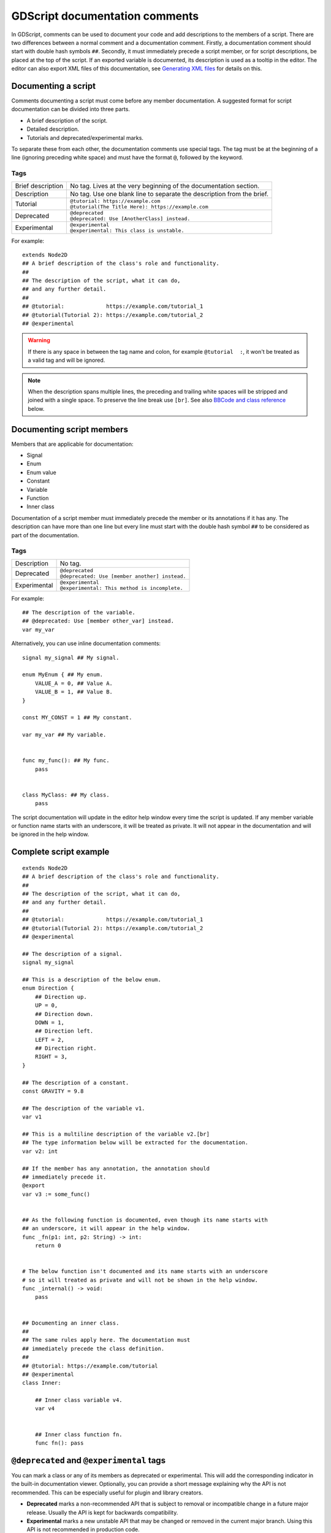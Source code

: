 .. _doc_gdscript_documentation_comments:

GDScript documentation comments
===============================

In GDScript, comments can be used to document your code and add descriptions to the
members of a script. There are two differences between a normal comment and a documentation
comment. Firstly, a documentation comment should start with double hash symbols
``##``. Secondly, it must immediately precede a script member, or for script descriptions,
be placed at the top of the script. If an exported variable is documented,
its description is used as a tooltip in the editor. The editor can also export XML files
of this documentation, see `Generating XML files`_ for details on this.

Documenting a script
--------------------

Comments documenting a script must come before any member documentation. A
suggested format for script documentation can be divided into three parts.

- A brief description of the script.
- Detailed description.
- Tutorials and deprecated/experimental marks.

To separate these from each other, the documentation comments use special tags.
The tag must be at the beginning of a line (ignoring preceding white space)
and must have the format ``@``, followed by the keyword.

Tags
~~~~

+-------------------+--------------------------------------------------------+
| Brief description | No tag. Lives at the very beginning of                 |
|                   | the documentation section.                             |
+-------------------+--------------------------------------------------------+
| Description       | No tag. Use one blank line to separate the description |
|                   | from the brief.                                        |
+-------------------+--------------------------------------------------------+
| Tutorial          | | ``@tutorial: https://example.com``                   |
|                   | | ``@tutorial(The Title Here): https://example.com``   |
+-------------------+--------------------------------------------------------+
| Deprecated        | | ``@deprecated``                                      |
|                   | | ``@deprecated: Use [AnotherClass] instead.``         |
+-------------------+--------------------------------------------------------+
| Experimental      | | ``@experimental``                                    |
|                   | | ``@experimental: This class is unstable.``           |
+-------------------+--------------------------------------------------------+

For example::

    extends Node2D
    ## A brief description of the class's role and functionality.
    ##
    ## The description of the script, what it can do,
    ## and any further detail.
    ##
    ## @tutorial:             https://example.com/tutorial_1
    ## @tutorial(Tutorial 2): https://example.com/tutorial_2
    ## @experimental

.. warning::

    If there is any space in between the tag name and colon, for example
    ``@tutorial  :``, it won't be treated as a valid tag and will be ignored.

.. note::

    When the description spans multiple lines, the preceding and trailing white
    spaces will be stripped and joined with a single space. To preserve the line
    break use ``[br]``. See also `BBCode and class reference`_ below.

Documenting script members
--------------------------

Members that are applicable for documentation:

- Signal
- Enum
- Enum value
- Constant
- Variable
- Function
- Inner class

Documentation of a script member must immediately precede the member or its annotations
if it has any. The description can have more than one line but every line must start with
the double hash symbol ``##`` to be considered as part of the documentation.

Tags
~~~~

+--------------+--------------------------------------------------+
| Description  | No tag.                                          |
+--------------+--------------------------------------------------+
| Deprecated   | | ``@deprecated``                                |
|              | | ``@deprecated: Use [member another] instead.`` |
+--------------+--------------------------------------------------+
| Experimental | | ``@experimental``                              |
|              | | ``@experimental: This method is incomplete.``  |
+--------------+--------------------------------------------------+

For example::

    ## The description of the variable.
    ## @deprecated: Use [member other_var] instead.
    var my_var

Alternatively, you can use inline documentation comments::

    signal my_signal ## My signal.

    enum MyEnum { ## My enum.
        VALUE_A = 0, ## Value A.
        VALUE_B = 1, ## Value B.
    }

    const MY_CONST = 1 ## My constant.

    var my_var ## My variable.


    func my_func(): ## My func.
        pass


    class MyClass: ## My class.
        pass

The script documentation will update in the editor help window every time the script is updated.
If any member variable or function name starts with an underscore, it will be treated as private.
It will not appear in the documentation and will be ignored in the help window.

Complete script example
-----------------------

::

    extends Node2D
    ## A brief description of the class's role and functionality.
    ##
    ## The description of the script, what it can do,
    ## and any further detail.
    ##
    ## @tutorial:             https://example.com/tutorial_1
    ## @tutorial(Tutorial 2): https://example.com/tutorial_2
    ## @experimental

    ## The description of a signal.
    signal my_signal

    ## This is a description of the below enum.
    enum Direction {
        ## Direction up.
        UP = 0,
        ## Direction down.
        DOWN = 1,
        ## Direction left.
        LEFT = 2,
        ## Direction right.
        RIGHT = 3,
    }

    ## The description of a constant.
    const GRAVITY = 9.8

    ## The description of the variable v1.
    var v1

    ## This is a multiline description of the variable v2.[br]
    ## The type information below will be extracted for the documentation.
    var v2: int

    ## If the member has any annotation, the annotation should
    ## immediately precede it.
    @export
    var v3 := some_func()


    ## As the following function is documented, even though its name starts with
    ## an underscore, it will appear in the help window.
    func _fn(p1: int, p2: String) -> int:
        return 0


    # The below function isn't documented and its name starts with an underscore
    # so it will treated as private and will not be shown in the help window.
    func _internal() -> void:
        pass


    ## Documenting an inner class.
    ##
    ## The same rules apply here. The documentation must
    ## immediately precede the class definition.
    ##
    ## @tutorial: https://example.com/tutorial
    ## @experimental
    class Inner:

        ## Inner class variable v4.
        var v4


        ## Inner class function fn.
        func fn(): pass

``@deprecated`` and ``@experimental`` tags
------------------------------------------

You can mark a class or any of its members as deprecated or experimental.
This will add the corresponding indicator in the built-in documentation viewer.
Optionally, you can provide a short message explaining why the API is not recommended.
This can be especially useful for plugin and library creators.

.. image:: img/deprecated_and_experimental_tags.webp

- **Deprecated** marks a non-recommended API that is subject to removal or incompatible change
  in a future major release. Usually the API is kept for backwards compatibility.
- **Experimental** marks a new unstable API that may be changed or removed in the current
  major branch. Using this API is not recommended in production code.

.. note::

    While technically you can use both ``@deprecated`` and ``@experimental`` tags on the same
    class/member, this is not recommended as it is against common conventions.

.. _doc_gdscript_documentation_comments_bbcode_and_class_reference:

BBCode and class reference
--------------------------

Godot's class reference supports BBCode-like tags. They add nice formatting to the text which could also
be used in the documentation. See also :ref:`class reference bbcode <doc_class_reference_bbcode>`.
Note that this is slightly different from the ``RichTextLabel`` :ref:`BBCode <doc_bbcode_in_richtextlabel>`.

Whenever you link to a member of another class, you need to specify the class name.
For links to the same class, the class name is optional and can be omitted.

Here's the list of available tags:

+--------------------------------+----------------------------------------------+--------------------------------------------------------------+
| Tag and Description            | Example                                      | Result                                                       |
+================================+==============================================+==============================================================+
| | ``[Class]``                  | ``Move the [Sprite2D].``                     | Move the :ref:`class_Sprite2D`.                              |
| | Link to class                |                                              |                                                              |
+--------------------------------+----------------------------------------------+--------------------------------------------------------------+
| | ``[annotation Class.name]``  | ``See [annotation @GDScript.@rpc].``         | See :ref:`@GDScript.@rpc <class_@GDScript_annotation_@rpc>`. |
| | Link to annotation           |                                              |                                                              |
+--------------------------------+----------------------------------------------+--------------------------------------------------------------+
| | ``[constant Class.name]``    | ``See [constant Color.RED].``                | See :ref:`Color.RED <class_Color_constant_RED>`.             |
| | Link to constant             |                                              |                                                              |
+--------------------------------+----------------------------------------------+--------------------------------------------------------------+
| | ``[enum Class.name]``        | ``See [enum Mesh.ArrayType].``               | See :ref:`Mesh.ArrayType <enum_Mesh_ArrayType>`.             |
| | Link to enum                 |                                              |                                                              |
+--------------------------------+----------------------------------------------+--------------------------------------------------------------+
| | ``[member Class.name]``      | ``Get [member Node2D.scale].``               | Get :ref:`Node2D.scale <class_Node2D_property_scale>`.       |
| | Link to member (property)    |                                              |                                                              |
+--------------------------------+----------------------------------------------+--------------------------------------------------------------+
| | ``[method Class.name]``      | ``Call [method Node3D.hide].``               | Call :ref:`Node3D.hide() <class_Node3D_method_hide>`.        |
| | Link to method               |                                              |                                                              |
+--------------------------------+----------------------------------------------+--------------------------------------------------------------+
| | ``[constructor Class.name]`` | ``Use [constructor Color.Color].``           | Use  :ref:`Color.Color <class_Color_constructor_Color>`.     |
| | Link to built-in constructor |                                              |                                                              |
+--------------------------------+----------------------------------------------+--------------------------------------------------------------+
| | ``[operator Class.name]``    | ``Use [operator Color.operator *].``         | Use  :ref:`Color.operator * <class_Color_operator_mul_int>`. |
| | Link to built-in operator    |                                              |                                                              |
+--------------------------------+----------------------------------------------+--------------------------------------------------------------+
| | ``[signal Class.name]``      | ``Emit [signal Node.renamed].``              | Emit :ref:`Node.renamed <class_Node_signal_renamed>`.        |
| | Link to signal               |                                              |                                                              |
+--------------------------------+----------------------------------------------+--------------------------------------------------------------+
| | ``[theme_item Class.name]``  | ``See [theme_item Label.font].``             | See :ref:`Label.font <class_Label_theme_font_font>`.         |
| | Link to theme item           |                                              |                                                              |
+--------------------------------+----------------------------------------------+--------------------------------------------------------------+
| | ``[param name]``             | ``Takes [param size] for the size.``         | Takes ``size`` for the size.                                 |
| | Parameter name (as code)     |                                              |                                                              |
+--------------------------------+----------------------------------------------+--------------------------------------------------------------+
| | ``[br]``                     | | ``Line 1.[br]``                            | | Line 1.                                                    |
| | Line break                   | | ``Line 2.``                                | | Line 2.                                                    |
+--------------------------------+----------------------------------------------+--------------------------------------------------------------+
| | ``[lb]`` ``[rb]``            | ``[lb]b[rb]text[lb]/b[rb]``                  | [b]text[/b]                                                  |
| | ``[`` and ``]`` respectively |                                              |                                                              |
+--------------------------------+----------------------------------------------+--------------------------------------------------------------+
| | ``[b]`` ``[/b]``             | ``Do [b]not[/b] call this method.``          | Do **not** call this method.                                 |
| | Bold                         |                                              |                                                              |
+--------------------------------+----------------------------------------------+--------------------------------------------------------------+
| | ``[i]`` ``[/i]``             | ``Returns the [i]global[/i] position.``      | Returns the *global* position.                               |
| | Italic                       |                                              |                                                              |
+--------------------------------+----------------------------------------------+--------------------------------------------------------------+
| | ``[u]`` ``[/u]``             | ``[u]Always[/u] use this method.``           | .. raw:: html                                                |
| | Underline                    |                                              |                                                              |
|                                |                                              |     <u>Always</u> use this method.                           |
+--------------------------------+----------------------------------------------+--------------------------------------------------------------+
| | ``[s]`` ``[/s]``             | ``[s]Outdated information.[/s]``             | .. raw:: html                                                |
| | Strikethrough                |                                              |                                                              |
|                                |                                              |     <s>Outdated information.</s>                             |
+--------------------------------+----------------------------------------------+--------------------------------------------------------------+
| | ``[color]`` ``[/color]``     | ``[color=red]Error![/color]``                | .. raw:: html                                                |
| | Color                        |                                              |                                                              |
|                                |                                              |     <span style="color:red;">Error!</span>                   |
+--------------------------------+----------------------------------------------+--------------------------------------------------------------+
| | ``[font]`` ``[/font]``       | ``[font=res://mono.ttf]LICENSE[/font]``      | .. raw:: html                                                |
| | Font                         |                                              |                                                              |
|                                |                                              |     <span style="font-family:monospace;">LICENSE</span>      |
+--------------------------------+----------------------------------------------+--------------------------------------------------------------+
| | ``[img]`` ``[/img]``         | ``[img width=32]res://icon.svg[/img]``       | .. image:: img/icon.svg                                      |
| | Image                        |                                              |    :width: 32 px                                             |
+--------------------------------+----------------------------------------------+--------------------------------------------------------------+
| | ``[url]`` ``[/url]``         | | ``[url]https://example.com[/url]``         | | https://example.com                                        |
| | Hyperlink                    | | ``[url=https://example.com]Website[/url]`` | | `Website <https://example.com>`_                           |
+--------------------------------+----------------------------------------------+--------------------------------------------------------------+
| | ``[center]`` ``[/center]``   | ``[center]2 + 2 = 4[/center]``               | .. raw:: html                                                |
| | Horizontal centering         |                                              |                                                              |
|                                |                                              |     <center>2 + 2 = 4</center>                               |
+--------------------------------+----------------------------------------------+--------------------------------------------------------------+
| | ``[kbd]`` ``[/kbd]``         | ``Press [kbd]Ctrl + C[/kbd].``               | Press :kbd:`Ctrl + C`.                                       |
| | Keyboard/mouse shortcut      |                                              |                                                              |
+--------------------------------+----------------------------------------------+--------------------------------------------------------------+
| | ``[code]`` ``[/code]``       | ``Returns [code]true[/code].``               | Returns ``true``.                                            |
| | Inline code fragment         |                                              |                                                              |
+--------------------------------+----------------------------------------------+--------------------------------------------------------------+
| | ``[codeblock]``              | *See below.*                                 | *See below.*                                                 |
| | ``[/codeblock]``             |                                              |                                                              |
| | Multiline code block         |                                              |                                                              |
+--------------------------------+----------------------------------------------+--------------------------------------------------------------+

.. note::

    1. Currently only :ref:`class_@GDScript` has annotations.
    2. ``[kbd]`` disables BBCode until the parser encounters ``[/kbd]``.
    3. ``[code]`` disables BBCode until the parser encounters ``[/code]``.
    4. ``[codeblock]`` disables BBCode until the parser encounters ``[/codeblock]``.

.. warning::

    Use ``[codeblock]`` for pre-formatted code blocks. Inside ``[codeblock]``,
    always use **four spaces** for indentation (the parser will delete tabs).

::

    ## Do something for this plugin. Before using the method
    ## you first have to [method initialize] [MyPlugin].[br]
    ## [color=yellow]Warning:[/color] Always [method clean] after use.[br]
    ## Usage:
    ## [codeblock]
    ## func _ready():
    ##     the_plugin.initialize()
    ##     the_plugin.do_something()
    ##     the_plugin.clean()
    ## [/codeblock]
    func do_something():
        pass

By default, ``[codeblock]`` highlights GDScript syntax. You can change it using
the ``lang`` attribute. Currently supported options are:

- ``[codeblock lang=text]`` disables syntax highlighting;
- ``[codeblock lang=gdscript]`` highlights GDScript syntax;
- ``[codeblock lang=csharp]`` highlights C# syntax (only in .NET version).

Generating XML files
--------------------

The editor can generate XML files from your documentation comments, which can be useful to create
an online documentation. To generate the XML files, you can execute the following command from your
project's root folder:

::

    godot --doctool <destination> --gdscript-docs <path>

The XML files will be generated in the ``<destination>`` folder, or ``docs`` if omitted.
The target ``<path>`` specifies which scripts will be included, and Godot will recursively generate
XML files for all scripts in this folder and all subfolders.

.. warning::

    ``<path>`` must start with ``res://``, otherwise Godot will not be able to find scripts!
